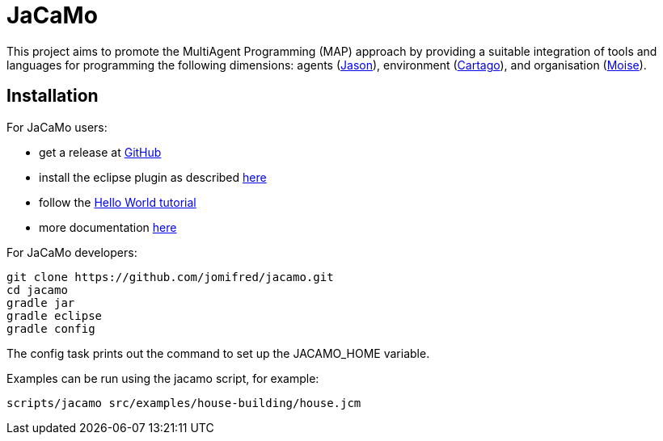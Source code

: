 = JaCaMo

This project aims to promote the MultiAgent Programming (MAP) approach by providing a suitable integration of tools and languages for programming the following dimensions: agents (http://jason.sf.net[Jason]), environment (http://cartago.sourceforge.net/[Cartago]), and organisation (http://moise.sf.net[Moise]).

== Installation

For JaCaMo users:

- get a release at https://github.com/jomifred/jacamo/releases[GitHub]
- install the eclipse plugin as described http://jacamo.sourceforge.net/eclipseplugin/tutorial[here]
- follow the http://jacamo.sourceforge.net/tutorial/hello-world[Hello World tutorial]
- more documentation http://jacamo.sf.net[here]

For JaCaMo developers:

	git clone https://github.com/jomifred/jacamo.git
	cd jacamo
	gradle jar
	gradle eclipse
	gradle config

The config task prints out the command to set up the JACAMO_HOME variable.

Examples can be run using the jacamo script, for example:

	scripts/jacamo src/examples/house-building/house.jcm
